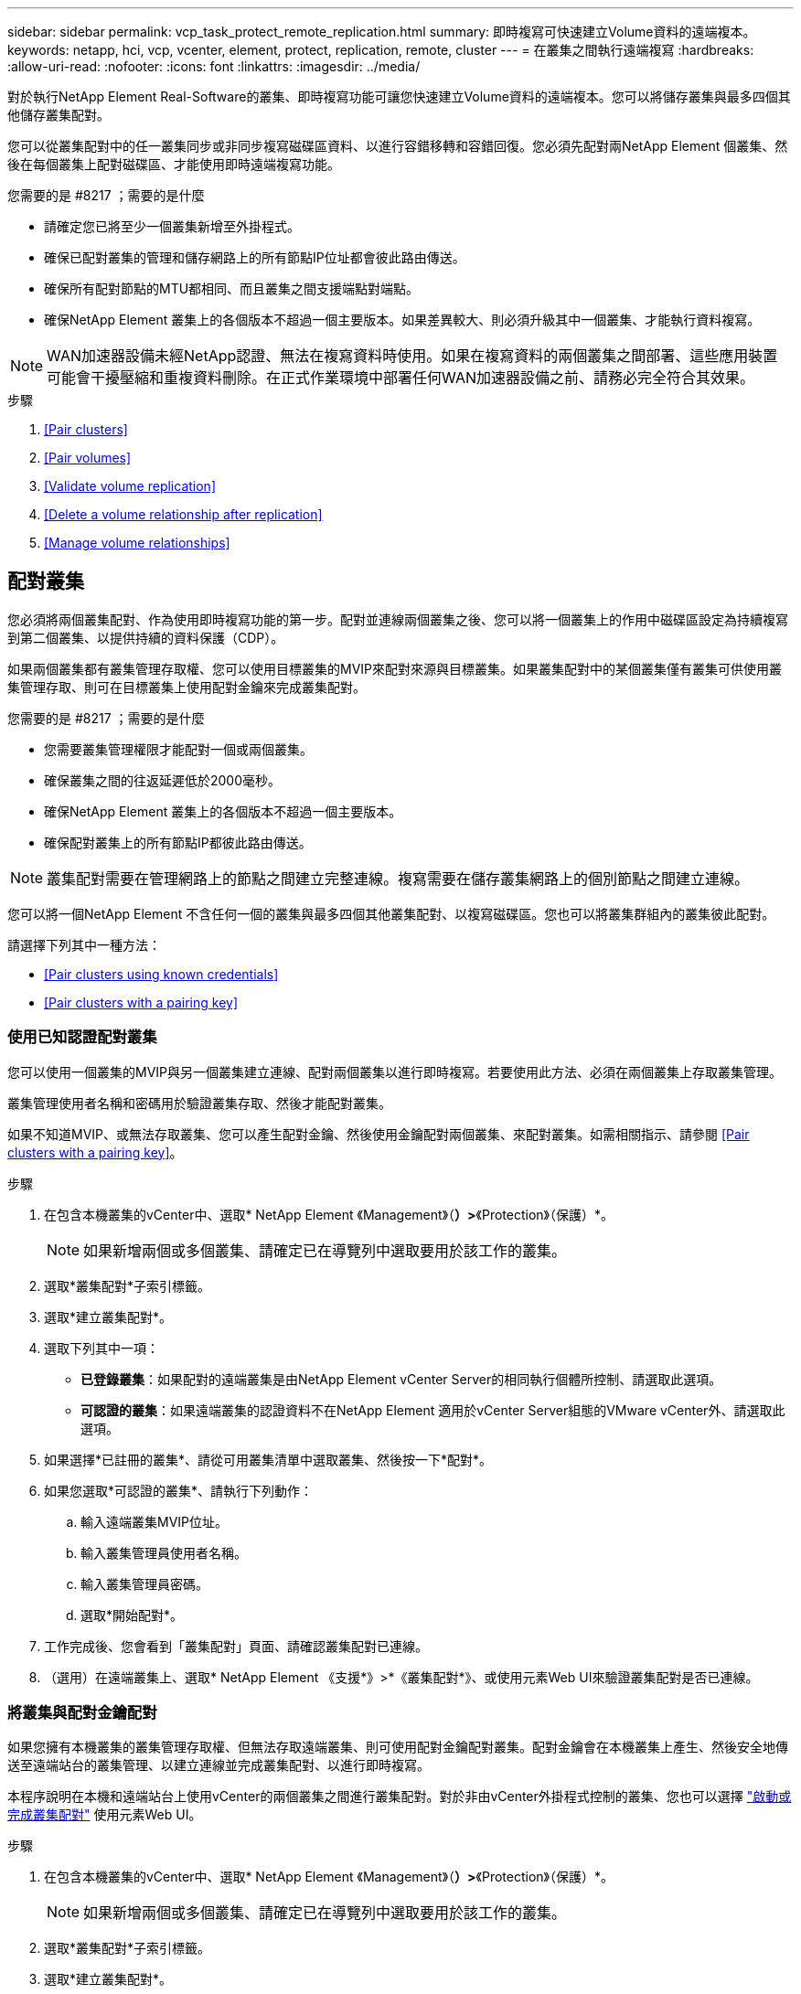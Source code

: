 ---
sidebar: sidebar 
permalink: vcp_task_protect_remote_replication.html 
summary: 即時複寫可快速建立Volume資料的遠端複本。 
keywords: netapp, hci, vcp, vcenter, element, protect, replication, remote, cluster 
---
= 在叢集之間執行遠端複寫
:hardbreaks:
:allow-uri-read: 
:nofooter: 
:icons: font
:linkattrs: 
:imagesdir: ../media/


[role="lead"]
對於執行NetApp Element Real-Software的叢集、即時複寫功能可讓您快速建立Volume資料的遠端複本。您可以將儲存叢集與最多四個其他儲存叢集配對。

您可以從叢集配對中的任一叢集同步或非同步複寫磁碟區資料、以進行容錯移轉和容錯回復。您必須先配對兩NetApp Element 個叢集、然後在每個叢集上配對磁碟區、才能使用即時遠端複寫功能。

.您需要的是 #8217 ；需要的是什麼
* 請確定您已將至少一個叢集新增至外掛程式。
* 確保已配對叢集的管理和儲存網路上的所有節點IP位址都會彼此路由傳送。
* 確保所有配對節點的MTU都相同、而且叢集之間支援端點對端點。
* 確保NetApp Element 叢集上的各個版本不超過一個主要版本。如果差異較大、則必須升級其中一個叢集、才能執行資料複寫。



NOTE: WAN加速器設備未經NetApp認證、無法在複寫資料時使用。如果在複寫資料的兩個叢集之間部署、這些應用裝置可能會干擾壓縮和重複資料刪除。在正式作業環境中部署任何WAN加速器設備之前、請務必完全符合其效果。

.步驟
. <<Pair clusters>>
. <<Pair volumes>>
. <<Validate volume replication>>
. <<Delete a volume relationship after replication>>
. <<Manage volume relationships>>




== 配對叢集

您必須將兩個叢集配對、作為使用即時複寫功能的第一步。配對並連線兩個叢集之後、您可以將一個叢集上的作用中磁碟區設定為持續複寫到第二個叢集、以提供持續的資料保護（CDP）。

如果兩個叢集都有叢集管理存取權、您可以使用目標叢集的MVIP來配對來源與目標叢集。如果叢集配對中的某個叢集僅有叢集可供使用叢集管理存取、則可在目標叢集上使用配對金鑰來完成叢集配對。

.您需要的是 #8217 ；需要的是什麼
* 您需要叢集管理權限才能配對一個或兩個叢集。
* 確保叢集之間的往返延遲低於2000毫秒。
* 確保NetApp Element 叢集上的各個版本不超過一個主要版本。
* 確保配對叢集上的所有節點IP都彼此路由傳送。



NOTE: 叢集配對需要在管理網路上的節點之間建立完整連線。複寫需要在儲存叢集網路上的個別節點之間建立連線。

您可以將一個NetApp Element 不含任何一個的叢集與最多四個其他叢集配對、以複寫磁碟區。您也可以將叢集群組內的叢集彼此配對。

請選擇下列其中一種方法：

* <<Pair clusters using known credentials>>
* <<Pair clusters with a pairing key>>




=== 使用已知認證配對叢集

您可以使用一個叢集的MVIP與另一個叢集建立連線、配對兩個叢集以進行即時複寫。若要使用此方法、必須在兩個叢集上存取叢集管理。

叢集管理使用者名稱和密碼用於驗證叢集存取、然後才能配對叢集。

如果不知道MVIP、或無法存取叢集、您可以產生配對金鑰、然後使用金鑰配對兩個叢集、來配對叢集。如需相關指示、請參閱 <<Pair clusters with a pairing key>>。

.步驟
. 在包含本機叢集的vCenter中、選取* NetApp Element 《Management》（*）>*《Protection》（保護）*。
+

NOTE: 如果新增兩個或多個叢集、請確定已在導覽列中選取要用於該工作的叢集。

. 選取*叢集配對*子索引標籤。
. 選取*建立叢集配對*。
. 選取下列其中一項：
+
** *已登錄叢集*：如果配對的遠端叢集是由NetApp Element vCenter Server的相同執行個體所控制、請選取此選項。
** *可認證的叢集*：如果遠端叢集的認證資料不在NetApp Element 適用於vCenter Server組態的VMware vCenter外、請選取此選項。


. 如果選擇*已註冊的叢集*、請從可用叢集清單中選取叢集、然後按一下*配對*。
. 如果您選取*可認證的叢集*、請執行下列動作：
+
.. 輸入遠端叢集MVIP位址。
.. 輸入叢集管理員使用者名稱。
.. 輸入叢集管理員密碼。
.. 選取*開始配對*。


. 工作完成後、您會看到「叢集配對」頁面、請確認叢集配對已連線。
. （選用）在遠端叢集上、選取* NetApp Element 《支援*》>*《叢集配對*》、或使用元素Web UI來驗證叢集配對是否已連線。




=== 將叢集與配對金鑰配對

如果您擁有本機叢集的叢集管理存取權、但無法存取遠端叢集、則可使用配對金鑰配對叢集。配對金鑰會在本機叢集上產生、然後安全地傳送至遠端站台的叢集管理、以建立連線並完成叢集配對、以進行即時複寫。

本程序說明在本機和遠端站台上使用vCenter的兩個叢集之間進行叢集配對。對於非由vCenter外掛程式控制的叢集、您也可以選擇 https://docs.netapp.com/us-en/element-software/storage/task_replication_pair_cluster_using_pairing_key.html["啟動或完成叢集配對"] 使用元素Web UI。

.步驟
. 在包含本機叢集的vCenter中、選取* NetApp Element 《Management》（*）>*《Protection》（保護）*。
+

NOTE: 如果新增兩個或多個叢集、請確定已在導覽列中選取要用於該工作的叢集。

. 選取*叢集配對*子索引標籤。
. 選取*建立叢集配對*。
. 選擇*不可存取的叢集*。
. 選取*產生金鑰*。
+

NOTE: 此動作會產生配對的文字金鑰、並在本機叢集上建立未設定的叢集配對。如果您未完成此程序、則需要手動刪除叢集配對。

. 將叢集配對金鑰複製到剪貼簿。
. 選擇*關閉*。
. 讓遠端叢集站台的叢集管理員可以存取配對金鑰。
+

NOTE: 叢集配對金鑰包含MVIP的版本、使用者名稱、密碼和資料庫資訊、以允許遠端複寫的磁碟區連線。此金鑰應以安全的方式處理、而非以允許意外或不安全地存取使用者名稱或密碼的方式儲存。

+

IMPORTANT: 請勿修改配對金鑰中的任何字元。如果修改金鑰、金鑰就會變成無效。

. 從包含遠端叢集的vCenter中、選取* NetApp Element 《Management》（*）>*《Protection》（保護）*。
+

NOTE: 如果新增兩個或多個叢集、請確定已在導覽列中選取要用於該工作的叢集。

+

NOTE: 您也可以使用Element UI完成配對。

. 選取*叢集配對*子索引標籤。
. 選取*完整叢集配對*。
+

NOTE: 等待載入微調器消失、再繼續下一步。如果配對程序期間發生非預期的錯誤、請檢查並手動刪除本機和遠端叢集上任何未設定的叢集配對、然後再次執行配對。

. 將本機叢集的配對金鑰貼到*叢集配對金鑰*欄位。
. 選擇*配對叢集*。
. 工作完成後、您會看到「*叢集配對*」頁面、請確認叢集配對已連線。
. 若要驗證叢集配對是否已連線、請在遠端叢集上選取* NetApp Element 《Management》（*）>*《Protection》（保護）*、或使用Element UI（元素UI）。




=== 驗證叢集配對連線

叢集配對完成後、您可能需要驗證叢集配對連線、以確保複寫成功。

.步驟
. 在本機叢集上、選取*資料保護*>*叢集配對*。
. 驗證是否已連接叢集配對。
. 瀏覽回本機叢集和*叢集配對*視窗、確認已連接叢集配對。




== 配對磁碟區

在叢集配對中建立叢集之間的連線之後、您可以將一個叢集上的磁碟區與配對中另一個叢集上的磁碟區配對。

您可以使用下列其中一種方法配對Volume：

* <<Pair volumes using known credentials>>：兩個叢集都使用已知的認證資料
* <<Pair volumes using a pairing key>>：如果叢集認證僅在來源叢集上可用、請使用配對金鑰。
* <<Create target volumes and pair them with local volumes>>：如果您知道兩個叢集的認證資料、請在遠端叢集上建立複寫目標磁碟區、以便與來源叢集配對。


建立磁碟區配對關係之後、您必須識別哪個磁碟區是複寫目標：

* <<Assign a replication source and target to paired volumes>>


.您需要的是 #8217 ；需要的是什麼
* 您應該已經在叢集配對中的叢集之間建立連線。
* 您必須擁有叢集管理權限、才能配對一個或兩個叢集。




=== 使用已知認證配對磁碟區

您可以將本機磁碟區與遠端叢集上的其他磁碟區配對。如果叢集管理存取權可同時存取要配對磁碟區的兩個叢集、請使用此方法。此方法會使用遠端叢集上磁碟區的Volume ID來啟動連線。

.開始之前
* 您擁有遠端叢集的叢集管理認證。
* 請確定包含磁碟區的叢集已配對。
* 除非您打算在此過程中建立新的Volume、否則您知道遠端Volume ID。
* 如果您打算將本機磁碟區設為來源、請確定該磁碟區的存取模式已設為讀取/寫入。


.步驟
. 在包含本機叢集的vCenter中、選取* NetApp Element 《Management》*《Management》*。
+

NOTE: 如果新增兩個或多個叢集、請確定已在導覽列中選取要用於該工作的叢集。

. 選取* Volumes（磁碟區）*子索引標籤。
. 從* Active*檢視中、選取您要配對之Volume的核取方塊。
. 選取*「動作*」。
. 選取* Volume Pair*。
. 選取下列其中一項：
+
** * Volume Creation *：若要在遠端叢集上建立複寫目標磁碟區、請選取此選項。此方法只能用於由NetApp Element vCenter Server的VMware外掛程式所控制的遠端叢集。
** * Volume selection *：如果目標Volume的遠端叢集是由NetApp Element vCenter Server的VMware vCenter外掛程式所控制、請選取此選項。
** * Volume ID*：如果目標Volume的遠端叢集擁有NetApp Element 超出適用於vCenter Server組態的VMware外掛程式的已知認證資料、請選取此選項。


. 選取複寫模式：
+
** *即時（同步）*：寫入作業會在來源叢集和目標叢集上提交後、確認寫入至用戶端。
** *即時（非同步）*：寫入作業在來源叢集上提交後、便會對用戶端進行認可。
** *僅快照*：僅複寫在來源叢集上建立的快照。不會複寫來源Volume的作用中寫入內容。


. 如果您選取*建立Volume *作為配對模式選項、請執行下列步驟：
+
.. 從下拉式清單中選取配對的叢集。
+

NOTE: 此動作會填入叢集上的可用帳戶、以便在下一個步驟中選取。

.. 在目標叢集上選取複寫目標磁碟區的帳戶。
.. 輸入複寫目標磁碟區名稱。
+

NOTE: 在此程序期間無法調整Volume大小。



. 如果您選取* Volume selection *作為配對模式選項、請執行下列步驟：
+
.. 選取配對的叢集。
+

NOTE: 此動作會填入叢集上要在下一步中選取的可用磁碟區。

.. （可選）如果要將遠端Volume設為Volume配對中的目標、請選取*將遠端Volume設為Replication Target *（複寫目標*）選項。本機磁碟區若設為讀取/寫入、即會成為配對中的來源。
+

IMPORTANT: 如果您將現有磁碟區指派為複寫目標、則該磁碟區上的資料將會遭到覆寫。最佳實務做法是使用新的磁碟區作為複寫目標。

+

NOTE: 您也可以稍後在配對程序中從* Volumes *>* Actions *>* Edit *指派複寫來源和目標。您必須指派來源和目標才能完成配對。

.. 從可用磁碟區清單中選取一個磁碟區。


. 如果您選取* Volume ID*作為配對模式選項、請執行下列步驟：
+
.. 從下拉式清單中選取配對的叢集。
.. 如果叢集未以外掛程式登錄、請輸入叢集管理員使用者ID和叢集管理員密碼。
.. 輸入Volume ID。
.. 如果要將遠端Volume設為Volume配對中的目標、請選取*將遠端Volume設為Replication Target *（複寫目標*）選項。本機磁碟區若設為讀取/寫入、即會成為配對中的來源。
+

IMPORTANT: 如果您將現有磁碟區指派為複寫目標、則該磁碟區上的資料將會遭到覆寫。最佳實務做法是使用新的磁碟區作為複寫目標。

+

NOTE: 您也可以稍後在配對程序中從* Volumes *>* Actions *>* Edit *指派複寫來源和目標。您必須指派來源和目標才能完成配對。



. 選擇*配對*。
+

NOTE: 確認配對之後、兩個叢集便會開始連接磁碟區的程序。在配對過程中、您可以在Volume Pairs（Volume Pairs）頁面的Volume Status（Volume狀態）欄中看到進度訊息。

+

NOTE: 如果您尚未將磁碟區指派為複寫目標、配對組態將不完整。磁碟區配對會顯示PausedMisconfigured、直到指派磁碟區配對來源和目標為止。您必須指派來源和目標、才能完成Volume配對。

. 在任一叢集上選取* Protection *>* Volume Pair*。
. 驗證Volume配對的狀態。




=== 使用配對金鑰配對磁碟區

您可以使用配對金鑰、將本機Volume與遠端叢集上的其他Volume配對。如果只有來源叢集的叢集管理存取權、請使用此方法。此方法會產生配對金鑰、可用於遠端叢集以完成Volume配對。

.開始之前
* 請確定包含磁碟區的叢集已配對。
* *最佳實務做法*：將來源磁碟區設為「讀取/寫入」、將目標磁碟區設為「複寫目標」。目標磁碟區不應包含任何資料、且應具有來源磁碟區的確切特性、例如大小、512e設定和QoS組態。如果您將現有磁碟區指派為複寫目標、則該磁碟區上的資料將會遭到覆寫。目標Volume的大小可能大於或等於來源Volume、但不能變小。


本程序說明在本機和遠端站台上使用vCenter的兩個磁碟區之間進行Volume配對。對於非由vCenter外掛程式控制的磁碟區、您可以使用元素Web UI來啟動或完成Volume配對。

如需從Element Web UI開始或完成Volume配對的指示、請參閱 https://docs.netapp.com/us-en/element-software/storage/task_replication_pair_volumes_using_a_pairing_key.html["軟體文件NetApp Element"^]。


NOTE: Volume配對金鑰包含加密版本的Volume資訊、可能包含敏感資訊。只能以安全的方式共用此金鑰。

.步驟
. 在包含本機叢集的vCenter中、選取* NetApp Element 《Management》*《Management》*。
+

NOTE: 如果新增兩個或多個叢集、請確定已在導覽列中選取要用於該工作的叢集。

. 選取* Volumes（磁碟區）*子索引標籤。
. 從* Active*檢視中、選取您要配對之Volume的核取方塊。
. 選取*「動作*」。
. 選取* Volume Pair*。
. 選擇*不可存取的叢集*。
. 選取複寫模式：
+
** *即時（同步）*：寫入作業會在來源叢集和目標叢集上提交後、確認寫入至用戶端。
** *即時（非同步）*：寫入作業在來源叢集上提交後、便會對用戶端進行認可。
** *僅快照*：僅複寫在來源叢集上建立的快照。不會複寫來源Volume的作用中寫入內容。


. 選取*產生金鑰*。
+

NOTE: 此動作會產生配對的文字金鑰、並在本機叢集上建立未設定的Volume配對。如果您不這麼做、則需要手動刪除Volume配對。

. 將配對金鑰複製到剪貼簿。
. 選擇*關閉*。
. 讓遠端叢集站台的叢集管理員可以存取配對金鑰。
+

NOTE: Volume配對金鑰應以安全的方式處理、而非以允許意外或不安全存取的方式儲存。

+

IMPORTANT: 請勿修改配對金鑰中的任何字元。如果修改金鑰、金鑰就會變成無效。

. 在包含遠端叢集的vCenter中、選取* NetApp Element 《Management》（*《VMware vCenter管理》*）>*《Management》（管理）*。
+

NOTE: 如果新增兩個或多個叢集、請確定已在導覽列中選取要用於該工作的叢集。

. 選取* Volumes（磁碟區）*子索引標籤。
. 從* Active*檢視中、選取您要配對之磁碟區的核取方塊。
. 選取*「動作*」。
. 選取* Volume Pair*。
. 選取*完整叢集配對*。
. 將另一個叢集的配對金鑰貼到*配對金鑰*方塊中。
. 選取*完整配對*。
+

NOTE: 確認配對之後、兩個叢集便會開始連接磁碟區的程序。在配對過程中、您可以在Volume Pairs（Volume Pairs）頁面的Volume Status（Volume狀態）欄中看到進度訊息。如果配對程序期間發生非預期的錯誤、請檢查並手動刪除本機和遠端叢集上任何未設定的叢集配對、然後再次執行配對。

+

IMPORTANT: 如果您尚未將磁碟區指派為複寫目標、配對組態將不完整。磁碟區配對會顯示「PausedMisconfigured」、直到指派磁碟區配對來源和目標為止。您必須指派來源和目標、才能完成Volume配對。

. 在任一叢集上選取* Protection *>* Volume Pair*。
. 驗證Volume配對的狀態。
+

NOTE: 使用配對金鑰配對的Volume會在遠端位置完成配對程序後顯示。





=== 建立目標磁碟區、並將其與本機磁碟區配對

您可以將兩個或多個本機磁碟區與遠端叢集上的相關目標磁碟區配對。此程序會針對您選取的每個本機來源Volume、在遠端叢集上建立複寫目標磁碟區。如果叢集管理存取權可同時存取要配對磁碟區的兩個叢集、且遠端叢集由外掛程式控制、請使用此方法。

此方法使用遠端叢集上每個磁碟區的Volume ID來起始一或多個連線。

.開始之前
* 確保您擁有遠端叢集的叢集管理認證。
* 請確定內含磁碟區的叢集已使用外掛程式配對。
* 確保遠端叢集由外掛程式控制。
* 確保每個本機磁碟區的存取模式均設定為讀取/寫入。


.步驟
. 在包含本機叢集的vCenter中、選取* NetApp Element 《Management》*《Management》*。
+

NOTE: 如果新增兩個或多個叢集、請確定已在導覽列中選取要用於該工作的叢集。

. 選取* Volumes（磁碟區）*子索引標籤。
. 從* Active*檢視中、選取兩個或多個您要配對的磁碟區。
. 選取*「動作*」。
. 選取* Volume Pair*。
. 選擇*複寫模式*：
+
** *即時（同步）*：寫入作業會在來源叢集和目標叢集上提交後、確認寫入至用戶端。
** *即時（非同步）*：寫入作業在來源叢集上提交後、便會對用戶端進行認可。
** *僅快照*：僅複寫在來源叢集上建立的快照。不會複寫來源Volume的作用中寫入內容。


. 從下拉式清單中選取配對的叢集。
. 在目標叢集上選取複寫目標磁碟區的帳戶。
. （選用）在目標叢集上輸入新磁碟區名稱的前置或後置字元。
+

NOTE: 此時會出現一個含有修改名稱的範例Volume名稱。

. 選取*建立配對*。
+

NOTE: 確認配對之後、兩個叢集便會開始連接磁碟區的程序。在配對過程中、您可以在Volume Pairs（Volume Pairs）頁面的Volume Status（Volume狀態）欄中看到進度訊息。程序完成後、會在遠端叢集上建立並連線新的目標磁碟區。

. 在任一叢集上選取* Protection *>* Volume Pair*。
. 驗證Volume配對的狀態。




=== 將複寫來源和目標指派給配對的磁碟區

如果您在磁碟區配對期間未將磁碟區指派為複寫目標、則組態不會完成。您可以使用此程序來指派來源Volume及其複寫目標Volume。複寫來源或目標可以是Volume配對中的任一Volume。

您也可以使用此程序、在來源Volume無法使用時、將資料從來源Volume重新導向至遠端目標Volume。

您可以存取包含來源和目標磁碟區的叢集。

本程序說明如何在本機和遠端站台上使用vCenter、在兩個叢集之間指派來源和複寫磁碟區。對於不受vCenter外掛程式控制的磁碟區、您可以選擇 https://docs.netapp.com/us-en/element-software/storage/task_replication_assign_replication_source_and_target_to_paired_volumes.html["指派來源或複寫磁碟區"] 使用元素Web UI。

複寫來源磁碟區具有讀寫帳戶存取權。複寫目標磁碟區只能由複寫來源以讀取/寫入方式存取。

*最佳實務做法*：目標磁碟區不應包含任何資料、且應具有來源磁碟區的確切特性、例如大小、512e設定和QoS組態。目標Volume的大小可能大於或等於來源Volume、但不能變小。

.步驟
. 從vCenter Server * NetApp Element 的*《S廳 管理*》擴充點中、選取包含您要作為複寫來源之配對磁碟區的叢集。
. 選擇* NetApp Element 《Management》（*《管理*》）>*《Management》（管理*）
. 選取* Volumes（磁碟區）*子索引標籤。
. 從* Active*檢視中、選取您要編輯之Volume的核取方塊。
. 選取*「動作*」。
. 選擇*編輯*。
. 從存取下拉式清單中、選取*讀取/寫入*。
+

IMPORTANT: 如果您要反轉來源和目標指派、此動作會導致磁碟區配對顯示「暫停已設定的項目」、直到指派新的複寫目標為止。變更存取會暫停磁碟區複寫、並導致資料傳輸停止。請確定您已在兩個站台協調這些變更。

. 選擇*確定*。
. 從* NetApp Element 《Management》*擴充點中、選取包含您要用作複寫目標之配對磁碟區的叢集。
. 選擇* NetApp Element 《Management》（*《管理*》）>*《Management》（管理*）
. 選取* Volumes（磁碟區）*子索引標籤。
. 從* Active*檢視中、選取您要編輯之Volume的核取方塊。
. 選取*「動作*」。
. 選擇*編輯*。
. 在*存取*下拉式清單中、選取*複寫目標*。
+

IMPORTANT: 如果您將現有磁碟區指派為複寫目標、則該磁碟區上的資料將會遭到覆寫。最佳實務做法是使用新的磁碟區作為複寫目標。

. 選擇*確定*。




== 驗證Volume複寫

複寫磁碟區之後、您應該確定來源與目標磁碟區處於作用中狀態。處於「作用中」狀態時、磁碟區會配對、資料會從來源傳送至目標磁碟區、而且資料會同步。

.步驟
. 在配對的任一叢集中、選取* NetApp Element 《*》《Management》（*《**保護*》）。
+

NOTE: 如果新增兩個或多個叢集、請確定已在導覽列中選取要用於該工作的叢集。

. 選取* Volume Pair*子索引標籤。
. 驗證Volume狀態是否為「Active（作用中）」。




== 複寫後刪除磁碟區關係

複寫完成且不再需要磁碟區配對關係之後、您可以刪除磁碟區關係。

請參閱 <<Delete a volume pair>>。



== 管理Volume關係

您可以透過多種方式來管理磁碟區關係、例如暫停複寫、反轉磁碟區配對、變更複寫模式、刪除磁碟區配對、或刪除叢集配對。

* <<Pause replication>>
* <<Change the mode of replication>>
* <<Delete a volume pair>>
* <<Delete a cluster pair>>




=== 暫停複寫

您可以編輯Volume Pair內容以手動暫停複寫。

.步驟
. 選擇* NetApp Element 《Management》（*）>*《Protection》（*保護）*。
+

NOTE: 如果新增兩個或多個叢集、請確定已在導覽列中選取要用於該工作的叢集。

. 選取* Volume Pair*子索引標籤。
. 選取您要編輯之Volume配對的核取方塊。
. 選取*「動作*」。
. 選擇*編輯*。
. 手動暫停或啟動複寫程序。
+

IMPORTANT: 手動暫停或恢復磁碟區複寫會導致資料傳輸停止或恢復。請確定您已在兩個站台協調這些變更。

. 選取*儲存變更*。




=== 變更複寫模式

您可以編輯Volume配對內容、以變更Volume配對關係的複寫模式。

.步驟
. 選擇* NetApp Element 《Management》（*）>*《Protection》（*保護）*。
+

NOTE: 如果新增兩個或多個叢集、請確定已在導覽列中選取要用於該工作的叢集。

. 選取* Volume Pair*子索引標籤。
. 選取您要編輯之Volume配對的核取方塊。
. 選取*「動作*」。
. 選擇*編輯*。
. 選取新的複寫模式：
+

IMPORTANT: 變更複寫模式會導致模式立即變更。請確定您已在兩個站台協調這些變更。

+
** *即時（同步）*：寫入作業會在來源叢集和目標叢集上提交後、確認寫入至用戶端。
** *即時（非同步）*：寫入作業在來源叢集上提交後、便會對用戶端進行認可。
** *僅快照*：僅複寫在來源叢集上建立的快照。不會複寫來源Volume的作用中寫入內容。


. 選取*儲存變更*。




=== 刪除Volume配對

若要移除兩個磁碟區之間的配對關聯、您可以刪除一個磁碟區配對。

本程序說明如何在本機和遠端站台上、使用vCenter刪除兩個磁碟區之間的Volume配對關係。

對於不受vCenter外掛程式控制的磁碟區、您也可以選擇 link:https://docs.netapp.com/us-en/element-software/storage/task_replication_delete_volume_relationship_after_replication.html["刪除磁碟區配對結束"] 使用元素Web UI。

.步驟
. 選擇* NetApp Element 《Management》（*）>*《Protection》（*保護）*。
+

NOTE: 如果新增兩個或多個叢集、請確定已在導覽列中選取要用於該工作的叢集。

. 選取* Volume Pair*子索引標籤。
. 選取一或多個您要刪除的Volume配對。
. 選取*「動作*」。
. 選擇*刪除*。
. 確認每個Volume配對的詳細資料。
+

NOTE: 對於未由外掛程式管理的叢集、此動作只會刪除本機叢集上的磁碟區配對端點。您必須手動刪除遠端叢集的Volume配對、才能完全移除配對關係。

. （對於由外掛程式管理的叢集而言為選用）選取「Change Replication Target Access to *（將複寫目標存取權變更為*）」核取方塊、然後為複寫目標磁碟區選取新的存取模式。此新的存取模式將在Volume配對關係移除之後套用。
. 選擇*是*。




=== 刪除叢集配對

您可以使用本機和遠端站台上的vCenter、刪除兩個叢集之間的叢集配對關係。若要完全移除叢集配對關係、您必須移除本機和遠端叢集的叢集配對端點。

您可以使用vCenter外掛程式刪除叢集配對端點

對於非由vCenter外掛程式控制的叢集、您也可以選擇 link:https://docs.netapp.com/us-en/element-software/storage/task_replication_delete_cluster_pair.html["刪除叢集配對結束"] 使用元素Web UI。

.步驟
. 選擇* NetApp Element 《Management》（*）>*《Protection》（*保護）*。
. 選取*叢集配對*子索引標籤。
. 選取您要刪除之叢集配對的核取方塊。
. 選取*「動作*」。
. 選擇*刪除*。
. 確認行動。
+

NOTE: 此動作只會刪除本機叢集上的叢集配對端點。您必須手動刪除遠端叢集的叢集配對、才能完全移除配對關係。

. 重複叢集配對中遠端叢集的步驟。




== Volume配對訊息與警告

您可以在NetApp Element 「保護」索引標籤的「Volume Pairs」（Volume Pairs）頁面上、從「View Management」組態點檢視已配對或正在配對的Volume相關資訊。

系統會在Volume Status（Volume狀態）欄中顯示配對與進度訊息。

* <<Volume pairing messages>>
* <<Volume pairing warnings>>




=== Volume配對訊息

您可以在初始配對程序期間、從NetApp Element 「保護」索引標籤的「Volume Pairs」（Volume配對）頁面上的「還原管理」組態點檢視訊息。這些訊息會顯示在Volume Status（Volume狀態）欄中、並可顯示在配對的來源和目標端點上。

* *暫停已中斷連線*：來源複寫或同步RPC逾時。與遠端叢集的連線已中斷。檢查與叢集的網路連線。
* *重新連線已連線*：遠端複寫同步功能現已啟用。開始同步程序並等待資料。
* *重新配置RRRRrsynet**：正在為配對的叢集建立Volume中繼資料的單一helix複本。
* *重新傳送LocalSync*：正在為配對的叢集建立Volume中繼資料的雙螺旋複本。
* *重新擷取DataTransfer*：資料傳輸已恢復。
* * Active*：磁碟區已配對、資料正從來源傳送至目標磁碟區、資料會同步。
* *閒置*：未發生任何複寫活動。


*此程序由目標Volume驅動、可能不會顯示在來源Volume上。



=== Volume配對警告

在「Protection（保護）」索引標籤的「Volume Pairs（磁碟區配對）」頁面上、從NetApp Element 「View Management（還原管理）」組態點配對磁碟區後、您可以檢視警告訊息這些訊息會顯示在Volume Status（Volume狀態）欄中、並可顯示在配對的來源和目標端點上。

除非另有說明、否則這些訊息會顯示在配對的來源和目標端點上。

* *暫停ClusterFull*：由於目標叢集已滿、因此無法繼續進行來源複寫和大量資料傳輸。訊息僅會顯示在配對的來源端點。
* * PausedexeeedMaxSnapshotCount*：目標磁碟區已有最大快照數量、無法複寫其他快照。
* *暫停手冊*：本機磁碟區已手動暫停。必須先取消暫停、才能繼續複寫。
* *暫停ManualRemoted*：遠端Volume處於手動暫停模式。需要手動介入、才能在複寫恢復之前取消暫停遠端磁碟區。
* *暫停設定錯誤*：等待作用中的來源和目標。需要手動介入才能恢復複寫。
* *暫停QoS*：目標QoS無法維持傳入IO。複寫會自動恢復。訊息僅會顯示在配對的來源端點。
* *暫停SlowLink*：偵測到慢速連結並停止複寫。複寫會自動恢復。訊息僅會顯示在配對的來源端點。
* *暫停Volume SizeMism*：目標Volume小於來源Volume。
* * PausedXCopy*：正在向來源Volume發出SCSI XCOPY命令。必須先完成命令、才能繼續複寫。訊息僅會顯示在配對的來源端點。
* *停止設定錯誤*：偵測到永久組態錯誤。遠端Volume已清除或取消配對。不可能採取修正行動；必須建立新的配對。


[discrete]
== 如需詳細資訊、請參閱

* https://docs.netapp.com/us-en/hci/index.html["資訊文件NetApp HCI"^]
* https://www.netapp.com/data-storage/solidfire/documentation["「元件與元素資源」頁面SolidFire"^]

